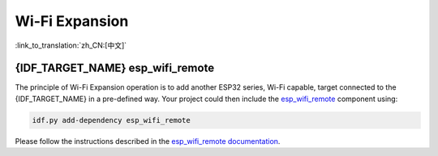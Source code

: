 Wi-Fi Expansion
===============

:link_to_translation:`zh_CN:[中文]`

.. only:: not SOC_WIFI_SUPPORTED

  {IDF_TARGET_NAME} does not support Wi-Fi functionality natively, but it is possible to use the same Wi-Fi API and features using Wi-Fi expansion.

.. only:: SOC_WIFI_SUPPORTED

  {IDF_TARGET_NAME} does support Wi-Fi functionality natively, please refer to :doc:`wifi` documentation. Even though Wi-Fi is supported on {IDF_TARGET_NAME}, it is possible to expand it and use another instance of Wi-Fi expansion interfaces using `esp_wifi_remote <https://components.espressif.com/components/espressif/esp_wifi_remote>`_ component.


{IDF_TARGET_NAME} esp_wifi_remote
---------------------------------

The principle of Wi-Fi Expansion operation is to add another ESP32 series, Wi-Fi capable, target connected to the {IDF_TARGET_NAME} in a pre-defined way. Your project could then include the `esp_wifi_remote <https://components.espressif.com/components/espressif/esp_wifi_remote>`_ component using:

.. code:: bash

  idf.py add-dependency esp_wifi_remote


Please follow the instructions described in the `esp_wifi_remote documentation <https://github.com/espressif/esp-protocols/blob/master/components/esp_wifi_remote/README.md>`_.

.. only:: not SOC_WIFI_SUPPORTED

  To explore the Wi-Fi Expansion functionality on {IDF_TARGET_NAME}, you can get started with this example: :idf_file:`examples/protocols/mqtt/tcp/README.md` and choose Wi-Fi connection in the project configuration menu.

.. only:: SOC_WIRELESS_HOST_SUPPORTED

  {IDF_TARGET_NAME} esp-extconn
  -----------------------------------------

  The principle of esp-extconn operation is to add another supported target series connected to the {IDF_TARGET_NAME} in a pre-defined way. Compared to the esp_wifi_remote approach, the target side can operate without flash, as the firmware is delivered by the hosted side. Your project could then include the `esp-extconn <https://components.espressif.com/components/espressif/esp-extconn>`_ component using:

  .. code:: bash

    idf.py add-dependency esp-extconn


  Please follow the instructions described in the `esp-extconn documentation <https://github.com/espressif/esp-extconn/blob/master/README.md>`_.

  To explore the esp-extconn functionality on {IDF_TARGET_NAME}, you can get started with this example: :idf_file:`examples/wifi/iperf/README.md` and choose Wi-Fi connection in the project configuration menu.
